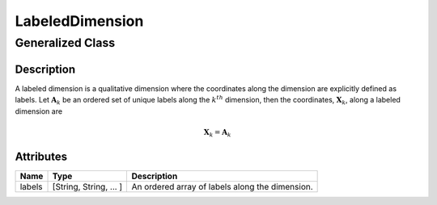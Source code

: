 

.. _labeledDimension_uml:

================
LabeledDimension
================

-----------------
Generalized Class
-----------------

.. cssclass:: btn btn-outline-secondary
    :button: button

    :ref:`dimension_uml`


Description
***********

A labeled dimension is a qualitative dimension where the coordinates along
the dimension are explicitly defined as labels. Let :math:`\mathbf{A}_k` be an
ordered set of unique labels along the :math:`k^{th}` dimension, then the
coordinates, :math:`\mathbf{X}_k`, along a labeled dimension are

.. math ::
    \mathbf{X}_k = \mathbf{A}_k


Attributes
**********

.. cssclass:: table-bordered table-hover table-striped

===============  =======================    =====================
Name             Type                       Description
===============  =======================    =====================
labels           [String, String, ... ]     An ordered array of labels along
                                            the dimension.
===============  =======================    =====================
